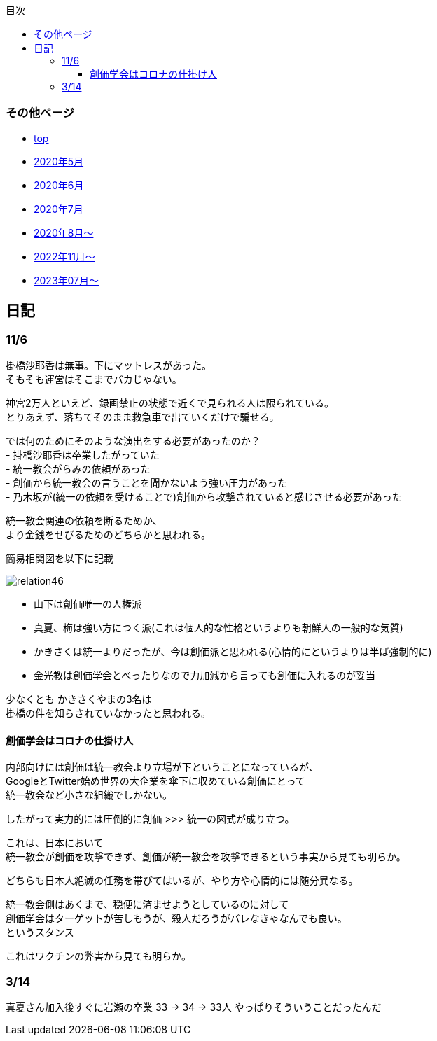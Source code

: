 :lang: ja
:doctype: book
:toc: left
:toclevels: 3
:toc-title: 目次
:secnums:
:secnumlevels: 4
:imagesdir: ./images
:icons: font
:source-highlighter: coderay
:cache-uri: "./cache.manifest"


=== その他ページ
* link:index.html[top]
* link:2005record.html[2020年5月]
* link:2006record.html[2020年6月]
* link:2007record.html[2020年7月]
* link:2008record.html[2020年8月〜]
* link:2211record.html[2022年11月〜]
* link:2307record.html[2023年07月〜]

== 日記

=== 11/6

掛橋沙耶香は無事。下にマットレスがあった。 +
そもそも運営はそこまでバカじゃない。

神宮2万人といえど、録画禁止の状態で近くで見られる人は限られている。 +
とりあえず、落ちてそのまま救急車で出ていくだけで騙せる。

では何のためにそのような演出をする必要があったのか？ +
- 掛橋沙耶香は卒業したがっていた +
- 統一教会がらみの依頼があった +
- 創価から統一教会の言うことを聞かないよう強い圧力があった +
- 乃木坂が(統一の依頼を受けることで)創価から攻撃されていると感じさせる必要があった +

統一教会関連の依頼を断るためか、 +
より金銭をせびるためのどちらかと思われる。

簡易相関図を以下に記載

image::relation46.svg[]

- 山下は創価唯一の人権派
- 真夏、梅は強い方につく派(これは個人的な性格というよりも朝鮮人の一般的な気質)
- かきさくは統一よりだったが、今は創価派と思われる(心情的にというよりは半ば強制的に)
- 金光教は創価学会とべったりなので力加減から言っても創価に入れるのが妥当

少なくとも かきさくやまの3名は +
掛橋の件を知らされていなかったと思われる。


==== 創価学会はコロナの仕掛け人

内部向けには創価は統一教会より立場が下ということになっているが、 +
GoogleとTwitter始め世界の大企業を傘下に収めている創価にとって +
統一教会など小さな組織でしかない。

したがって実力的には圧倒的に創価 >>> 統一の図式が成り立つ。

これは、日本において +
統一教会が創価を攻撃できず、創価が統一教会を攻撃できるという事実から見ても明らか。

どちらも日本人絶滅の任務を帯びてはいるが、やり方や心情的には随分異なる。

統一教会側はあくまで、穏便に済ませようとしているのに対して +
創価学会はターゲットが苦しもうが、殺人だろうがバレなきゃなんでも良い。 +
というスタンス

これはワクチンの弊害から見ても明らか。

=== 3/14
真夏さん加入後すぐに岩瀬の卒業
33 -> 34 -> 33人
やっぱりそういうことだったんだ
